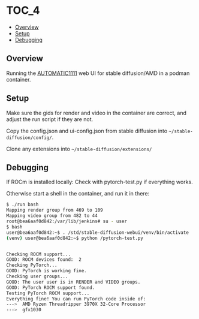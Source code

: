 *                                                                     :TOC_4:
  - [[#overview][Overview]]
  - [[#setup][Setup]]
  - [[#debugging][Debugging]]

** Overview
Running the [[https://github.com/AUTOMATIC1111/stable-diffusion-webui][AUTOMATIC1111]] web UI for stable diffusion/AMD in a podman container.

** Setup
Make sure the gids for render and video in the container are correct, and adjust the run script if they are not.

Copy the config.json and ui-config.json from stable diffusion into =~/stable-diffusion/config/=.

Clone any extensions into =~/stable-diffusion/extensions/=

** Debugging
If ROCm is installed locally: Check with pytorch-test.py if everything works.

Otherwise start a shell in the container, and run it in there:

#+BEGIN_SRC bash
$ ./run bash
Mapping render group from 469 to 109
Mapping video group from 482 to 44
root@bea6aaf0d842:/var/lib/jenkins# su - user
$ bash
user@bea6aaf0d842:~$ . /std/stable-diffusion-webui/venv/bin/activate
(venv) user@bea6aaf0d842:~$ python /pytorch-test.py


Checking ROCM support...
GOOD: ROCM devices found:  2
Checking PyTorch...
GOOD: PyTorch is working fine.
Checking user groups...
GOOD: The user user is in RENDER and VIDEO groups.
GOOD: PyTorch ROCM support found.
Testing PyTorch ROCM support...
Everything fine! You can run PyTorch code inside of:
--->  AMD Ryzen Threadripper 3970X 32-Core Processor
--->  gfx1030
#+END_SRC
